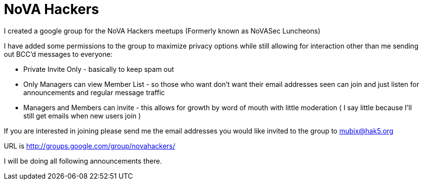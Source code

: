 = NoVA Hackers
:hp-tags: novahackers

I created a google group for the NoVA Hackers meetups (Formerly known as NoVASec Luncheons)

I have added some permissions to the group to maximize privacy options while still allowing for interaction other than me sending out BCC'd messages to everyone:  
  
* Private Invite Only - basically to keep spam out  
  
* Only Managers can view Member List - so those who want don't want their email addresses seen can join and just listen for announcements and regular message traffic  
  
* Managers and Members can invite - this allows for growth by word of mouth with little moderation ( I say little because I'll still get emails when new users join )  
  
If you are interested in joining please send me the email addresses you would like invited to the group to mubix@hak5.org  
  
URL is http://groups.google.com/group/novahackers/  
  
I will be doing all following announcements there.




  
  


